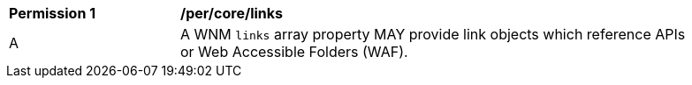 [[per_core_links]]
[width="90%",cols="2,6a"]
|===
^|*Permission {counter:per-id}* |*/per/core/links*
^|A |A WNM `+links+` array property MAY provide link objects which reference APIs or Web Accessible Folders (WAF).
|===
//per5